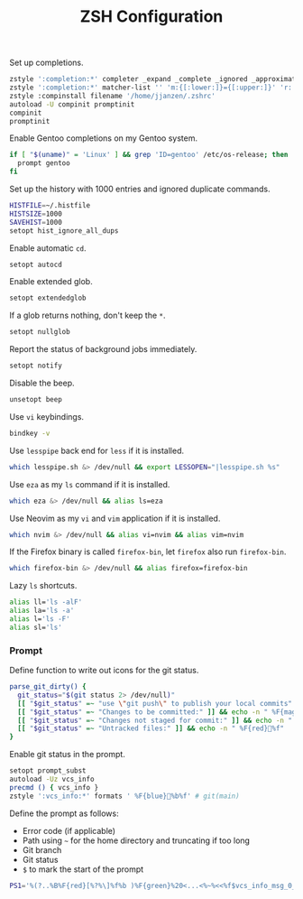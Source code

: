 #+title: ZSH Configuration
Set up completions.
#+begin_src sh :tangle ~/.zshrc :mkdirp yes
  zstyle ':completion:*' completer _expand _complete _ignored _approximate
  zstyle ':completion:*' matcher-list '' 'm:{[:lower:]}={[:upper:]}' 'r:|[._-]=** r:|=**' 'l:|=* r:|=*'
  zstyle :compinstall filename '/home/jjanzen/.zshrc'
  autoload -U compinit promptinit
  compinit
  promptinit
#+end_src

Enable Gentoo completions on my Gentoo system.
#+begin_src sh :tangle ~/.zshrc :mkdirp yes
  if [ "$(uname)" = 'Linux' ] && grep 'ID=gentoo' /etc/os-release; then
    prompt gentoo
  fi
#+end_src

Set up the history with 1000 entries and ignored duplicate commands.
#+begin_src sh :tangle ~/.zshrc :mkdirp yes
  HISTFILE=~/.histfile
  HISTSIZE=1000
  SAVEHIST=1000
  setopt hist_ignore_all_dups
#+end_src

Enable automatic =cd=.
#+begin_src sh :tangle ~/.zshrc :mkdirp yes
  setopt autocd
#+end_src

Enable extended glob.
#+begin_src sh :tangle ~/.zshrc :mkdirp yes
  setopt extendedglob
#+end_src

If a glob returns nothing, don't keep the =*=.
#+begin_src sh :tangle ~/.zshrc :mkdirp yes
  setopt nullglob
#+end_src

Report the status of background jobs immediately.
#+begin_src sh :tangle ~/.zshrc :mkdirp yes
  setopt notify
#+end_src

Disable the beep.
#+begin_src sh :tangle ~/.zshrc :mkdirp yes
  unsetopt beep
#+end_src

Use =vi= keybindings.
#+begin_src sh :tangle ~/.zshrc :mkdirp yes
  bindkey -v
#+end_src

Use =lesspipe= back end for =less= if it is installed.
#+begin_src sh :tangle ~/.zshrc :mkdirp yes
  which lesspipe.sh &> /dev/null && export LESSOPEN="|lesspipe.sh %s"
#+end_src

Use =eza= as my =ls= command if it is installed.
#+begin_src sh :tangle ~/.zshrc :mkdirp yes
  which eza &> /dev/null && alias ls=eza
#+end_src

Use Neovim as my =vi= and =vim= application if it is installed.
#+begin_src sh :tangle ~/.zshrc :mkdirp yes
  which nvim &> /dev/null && alias vi=nvim && alias vim=nvim
#+end_src

If the Firefox binary is called =firefox-bin=, let =firefox= also run =firefox-bin=.
#+begin_src sh :tangle ~/.zshrc :mkdirp yes
  which firefox-bin &> /dev/null && alias firefox=firefox-bin
#+end_src

Lazy =ls= shortcuts.
#+begin_src sh :tangle ~/.zshrc :mkdirp yes
  alias ll='ls -alF'
  alias la='ls -a'
  alias l='ls -F'
  alias sl='ls'
#+end_src

*** Prompt
Define function to write out icons for the git status.
#+begin_src sh :tangle ~/.zshrc :mkdirp yes
  parse_git_dirty() {
    git_status="$(git status 2> /dev/null)"
    [[ "$git_status" =~ "use \"git push\" to publish your local commits" ]] && echo -n " %F{green}%f"
    [[ "$git_status" =~ "Changes to be committed:" ]] && echo -n " %F{magenta}%f"
    [[ "$git_status" =~ "Changes not staged for commit:" ]] && echo -n " %F{yellow}%f"
    [[ "$git_status" =~ "Untracked files:" ]] && echo -n " %F{red}%f"
  }
#+end_src

Enable git status in the prompt.
#+begin_src sh :tangle ~/.zshrc :mkdirp yes
  setopt prompt_subst
  autoload -Uz vcs_info
  precmd () { vcs_info }
  zstyle ':vcs_info:*' formats ' %F{blue}%b%f' # git(main)
#+end_src

Define the prompt as follows:
- Error code (if applicable)
- Path using =~= for the home directory and truncating if too long
- Git branch
- Git status
- =$= to mark the start of the prompt
#+begin_src sh :tangle ~/.zshrc :mkdirp yes
  PS1='%(?..%B%F{red}[%?%\]%f%b )%F{green}%20<...<%~%<<%f$vcs_info_msg_0_$(parse_git_dirty) $ '
#+end_src
